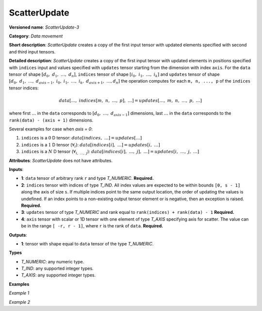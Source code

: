 .. {#openvino_docs_ops_movement_ScatterUpdate_3}

ScatterUpdate
=============


.. meta::
  :description: Learn about ScatterUpdate-3 - a data movement operation, which can be
                performed on four required input tensors.

**Versioned name**: *ScatterUpdate-3*

**Category**: *Data movement*

**Short description**: *ScatterUpdate* creates a copy of the first input tensor with updated elements specified with second and third input tensors.

**Detailed description**: *ScatterUpdate* creates a copy of the first input tensor with updated elements in positions specified with ``indices`` input
and values specified with ``updates`` tensor starting from the dimension with index ``axis``. For the ``data`` tensor of shape :math:`[d_0,\;d_1,\;\dots,\;d_n]`, ``indices`` tensor of shape :math:`[i_0,\;i_1,\;\dots,\;i_k]` and ``updates`` tensor of shape :math:`[d_0,\;d_1,\;\dots,\;d_{axis - 1},\;i_0,\;i_1,\;\dots,\;i_k,\;d_{axis + 1},\;\dots, d_n]` the operation computes for each ``m, n, ..., p`` of the ``indices`` tensor indices:

.. math::

	data[\dots,\;indices[m,\;n,\;\dots,\;p],\;\dots] = updates[\dots,\;m,\;n,\;\dots,\;p,\;\dots]

where first :math:`\dots` in the ``data`` corresponds to :math:`[d_0,\;\dots,\;d_{axis - 1}]` dimensions, last :math:`\dots` in the ``data`` corresponds to the ``rank(data) - (axis + 1)`` dimensions.

Several examples for case when `axis = 0`:

1. ``indices`` is a :math:`0` D tensor: :math:`data[indices,\;\dots] = updates[\dots]`
2. ``indices`` is a :math:`1` D tensor (:math:`\forall_{i}`): :math:`data[indices[i],\;\dots] = updates[i,\;\dots]`
3. ``indices`` is a :math:`N` D tensor (:math:`\forall_{i,\;\dots,\;j}`): :math:`data[indices[i],\;\dots,\;j],\;\dots] = updates[i,\;\dots,\;j,\;\dots]`

**Attributes**: *ScatterUpdate* does not have attributes.

**Inputs**:

*   **1**: ``data`` tensor of arbitrary rank ``r`` and type *T_NUMERIC*. **Required.**

*   **2**: ``indices`` tensor with indices of type *T_IND*. All index values are expected to be within bounds ``[0, s - 1]`` along the axis of size ``s``. If multiple indices point to the
    same output location, the order of updating the values is undefined. If an index points to a non-existing output
    tensor element or is negative, then an exception is raised. **Required.**

*   **3**: ``updates`` tensor of type *T_NUMERIC* and rank equal to ``rank(indices) + rank(data) - 1`` **Required.**

*   **4**: ``axis`` tensor with scalar or 1D tensor with one element of type *T_AXIS* specifying axis for scatter.
    The value can be in the range ``[ -r, r - 1]``, where ``r`` is the rank of ``data``. **Required.**

**Outputs**:

*   **1**: tensor with shape equal to ``data`` tensor of the type *T_NUMERIC*.

**Types**

* *T_NUMERIC*: any numeric type.

* *T_IND*: any supported integer types.

* *T_AXIS*: any supported integer types.

**Examples**

*Example 1*

.. code-block:: xml
   :force:

    <layer ... type="ScatterUpdate">
        <input>
            <port id="0">  <!-- data -->
                <dim>1000</dim>
                <dim>256</dim>
                <dim>10</dim>
                <dim>15</dim>
            </port>
            <port id="1">  <!-- indices -->
                <dim>125</dim>
                <dim>20</dim>
            </port>
            <port id="2">  <!-- updates -->
                <dim>1000</dim>
                <dim>125</dim>
                <dim>20</dim>
                <dim>10</dim>
                <dim>15</dim>
            </port>
            <port id="3">   <!-- axis -->
                <dim>1</dim> <!-- value [1] -->
            </port>
        </input>
        <output>
            <port id="4" precision="FP32"> <!-- output -->
                <dim>1000</dim>
                <dim>256</dim>
                <dim>10</dim>
                <dim>15</dim>
            </port>
        </output>
    </layer>

*Example 2*

.. code-block:: xml
   :force:

    <layer ... type="ScatterUpdate">
        <input>
            <port id="0">  <!-- data -->
                <dim>3</dim>    <!-- {{-1.0f, 1.0f, -1.0f, 3.0f, 4.0f},  -->
                <dim>5</dim>    <!-- {-1.0f, 6.0f, -1.0f, 8.0f, 9.0f},   -->
            </port>             <!-- {-1.0f, 11.0f, 1.0f, 13.0f, 14.0f}} -->
            <port id="1">  <!-- indices -->
                <dim>2</dim> <!-- {0, 2} -->
            </port>
            <port id="2">  <!-- updates -->
                <dim>3</dim> <!-- {1.0f, 1.0f} -->
                <dim>2</dim> <!-- {1.0f, 1.0f} -->
            </port>          <!-- {1.0f, 2.0f} -->
            <port id="3">   <!-- axis -->
                <dim>1</dim> <!-- {1} -->
            </port>
        </input>
        <output>
            <port id="4">  <!-- output -->
                <dim>3</dim>    <!-- {{1.0f, 1.0f, 1.0f, 3.0f, 4.0f},   -->
                <dim>5</dim>    <!-- {1.0f, 6.0f, 1.0f, 8.0f, 9.0f},    -->
            </port>             <!-- {1.0f, 11.0f, 2.0f, 13.0f, 14.0f}} -->
        </output>
    </layer>



